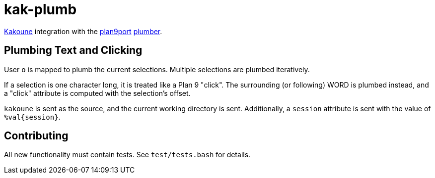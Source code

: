 kak-plumb
=========

https://kakoune.org[Kakoune] integration with the
https://9fans.github.io/plan9port/[plan9port]
https://9fans.github.io/plan9port/man/man4/plumber.html[plumber].

Plumbing Text and Clicking
--------------------------

User `o` is mapped to plumb the current selections.  Multiple selections are
plumbed iteratively.

If a selection is one character long, it is treated like a Plan 9 "click".
The surrounding (or following) WORD is plumbed instead, and a "click"
attribute is computed with the selection's offset.

`kakoune` is sent as the source, and the current working directory is sent.
Additionally, a `session` attribute is sent with the value of `%val{session}`.

Contributing
------------

All new functionality must contain tests.  See `test/tests.bash` for details.
